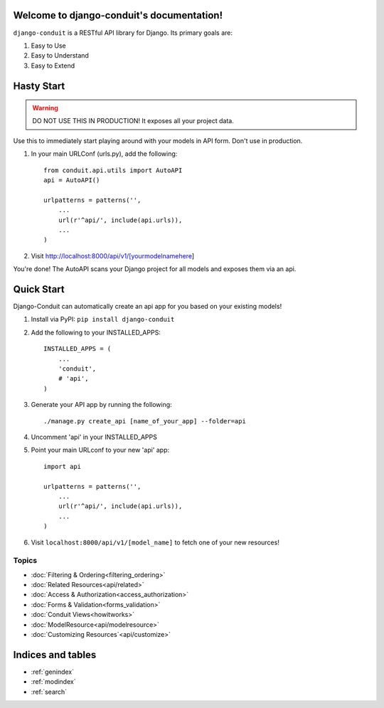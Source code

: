Welcome to django-conduit's documentation!
==========================================

``django-conduit`` is a RESTful API library for Django. Its primary goals are:

#. Easy to Use
#. Easy to Understand
#. Easy to Extend

Hasty Start
===========

.. warning:: DO NOT USE THIS IN PRODUCTION! It exposes all your project data.

Use this to immediately start playing around with your models in API form. Don't use in production.

#. In your main URLConf (urls.py), add the following::

    from conduit.api.utils import AutoAPI
    api = AutoAPI()

    urlpatterns = patterns('',
        ...
        url(r'^api/', include(api.urls)),
        ...
    )

#. Visit http://localhost:8000/api/v1/[yourmodelnamehere]

You're done! The AutoAPI scans your Django project for all models and exposes them via an api. 


Quick Start
===========

Django-Conduit can automatically create an api app for you based on your existing models!

#. Install via PyPI: ``pip install django-conduit``
#. Add the following to your INSTALLED_APPS::
    
    INSTALLED_APPS = (
        ...
        'conduit',
        # 'api',
    )

#. Generate your API app by running the following::

    ./manage.py create_api [name_of_your_app] --folder=api

#. Uncomment 'api' in your INSTALLED_APPS
#. Point your main URLconf to your new 'api' app::

    import api

    urlpatterns = patterns('',
        ...
        url(r'^api/', include(api.urls)),
        ...
    )

#. Visit ``localhost:8000/api/v1/[model_name]`` to fetch one of your new resources!


Topics
------

* :doc:`Filtering & Ordering<filtering_ordering>`
* :doc:`Related Resources<api/related>`
* :doc:`Access & Authorization<access_authorization>`
* :doc:`Forms & Validation<forms_validation>`
* :doc:`Conduit Views<howitworks>`
* :doc:`ModelResource<api/modelresource>`
* :doc:`Customizing Resources`<api/customize>`




Indices and tables
==================

* :ref:`genindex`
* :ref:`modindex`
* :ref:`search`

